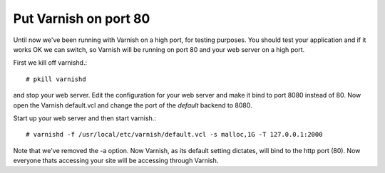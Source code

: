 
Put Varnish on port 80
----------------------

Until now we've been running with Varnish on a high port, for testing
purposes. You should test your application and if it works OK we can
switch, so Varnish will be running on port 80 and your web server on a
high port.

First we kill off varnishd.::

     # pkill varnishd

and stop your web server. Edit the configuration for your web server
and make it bind to port 8080 instead of 80. Now open the Varnish
default.vcl and change the port of the *default* backend to 8080.

Start up your web server and then start varnish.::

      # varnishd -f /usr/local/etc/varnish/default.vcl -s malloc,1G -T 127.0.0.1:2000

Note that we've removed the -a option. Now Varnish, as its default
setting dictates, will bind to the http port (80). Now everyone thats
accessing your site will be accessing through Varnish.

